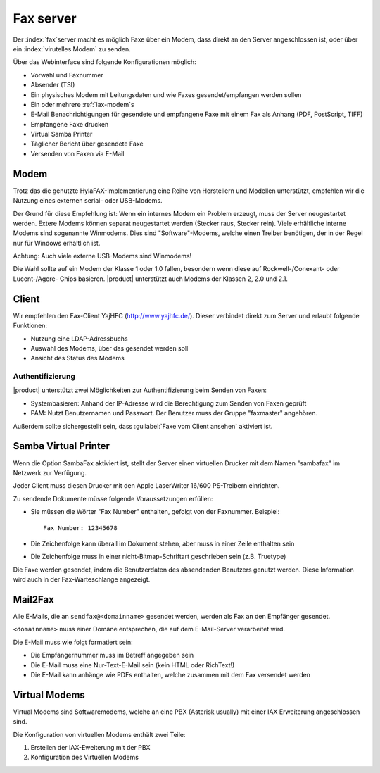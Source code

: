 ==========
Fax server
==========

Der :index:`fax`server macht es möglich Faxe über ein Modem, dass direkt an den Server angeschlossen ist, oder über ein :index:`virutelles Modem` zu senden.

Über das Webinterface sind folgende Konfigurationen möglich:

* Vorwahl und Faxnummer
* Absender (TSI)
* Ein physisches Modem mit Leitungsdaten und wie Faxes gesendet/empfangen werden sollen
* Ein oder mehrere :ref:`iax-modem`s
* E-Mail Benachrichtigungen für gesendete und empfangene Faxe mit einem Fax als Anhang (PDF, PostScript, TIFF)
* Empfangene Faxe drucken
* Virtual Samba Printer
* Täglicher Bericht über gesendete Faxe
* Versenden von Faxen via E-Mail


Modem
=====

Trotz das die genutzte HylaFAX-Implementierung eine Reihe von Herstellern und Modellen unterstützt, empfehlen wir die Nutzung eines externen serial- oder USB-Modems.

Der Grund für diese Empfehlung ist: Wenn ein internes Modem ein Problem erzeugt, muss der Server neugestartet werden. Extere Modems können separat neugestartet werden (Stecker raus, Stecker rein).
Viele erhältliche interne Modems sind sogenannte Winmodems. Dies sind "Software"-Modems, welche einen Treiber benötigen, der in der Regel nur für Windows erhältlich ist.

Achtung: Auch viele externe USB-Modems sind Winmodems!

Die Wahl sollte auf ein Modem der Klasse 1 oder 1.0 fallen, besondern wenn diese auf Rockwell-/Conexant- oder Lucent-/Agere- Chips basieren.
|product| unterstützt auch Modems der Klassen 2, 2.0 und 2.1.

Client
======

Wir empfehlen den Fax-Client YajHFC (http://www.yajhfc.de/). Dieser verbindet direkt zum Server und erlaubt folgende Funktionen:

* Nutzung eine LDAP-Adressbuchs
* Auswahl des Modems, über das gesendet werden soll
* Ansicht des Status des Modems

Authentifizierung
-----------------

|product| unterstützt zwei Möglichkeiten zur Authentifizierung beim Senden von Faxen:

* Systembasieren: Anhand der IP-Adresse wird die Berechtigung zum Senden von Faxen geprüft
* PAM: Nutzt Benutzernamen und Passwort. Der Benutzer muss der Gruppe "faxmaster" angehören.

Außerdem sollte sichergestellt sein, dass :guilabel:`Faxe vom Client ansehen` aktiviert ist.


Samba Virtual Printer
=====================

Wenn die Option SambaFax aktiviert ist, stellt der Server einen virtuellen Drucker mit dem Namen "sambafax" im Netzwerk zur Verfügung.

Jeder Client muss diesen Drucker mit den Apple LaserWriter 16/600 PS-Treibern einrichten.

Zu sendende Dokumente müsse folgende Voraussetzungen erfüllen:

* Sie müssen die Wörter "Fax Number" enthalten, gefolgt von der Faxnummer. Beispiel: ::

   Fax Number: 12345678

* Die Zeichenfolge kann überall im Dokument stehen, aber muss in einer Zeile enthalten sein
* Die Zeichenfolge muss in einer nicht-Bitmap-Schriftart geschrieben sein (z.B. Truetype)

Die Faxe werden gesendet, indem die Benutzerdaten des absendenden Benutzers genutzt werden. Diese Information wird auch in der Fax-Warteschlange angezeigt.


Mail2Fax
========

Alle E-Mails, die an ``sendfax@<domainname>`` gesendet werden, werden als Fax an den Empfänger gesendet.

``<domainname>`` muss einer Domäne entsprechen, die auf dem E-Mail-Server verarbeitet wird.

Die E-Mail muss wie folgt formatiert sein:

* Die Empfängernummer muss im Betreff angegeben sein
* Die E-Mail muss eine Nur-Text-E-Mail sein (kein HTML oder RichText!)
* Die E-Mail kann anhänge wie PDFs enthalten, welche zusammen mit dem Fax versendet werden

.. hinweis :: Diese Funktion steht nur für Clients zur Verfügung, welche aus einem grünen Netzwerk versenden

.. _iax-modem:

Virtual Modems
==============

Virtual Modems sind Softwaremodems, welche an eine PBX (Asterisk usually) mit einer IAX Erweiterung angeschlossen sind.

Die Konfiguration von virtuellen Modems enthält zwei Teile:

1. Erstellen der IAX-Eweiterung mit der PBX
2. Konfiguration des Virtuellen Modems

